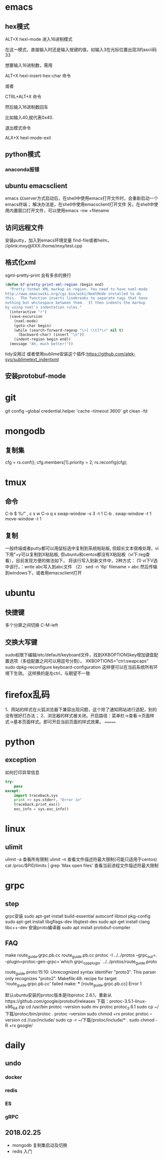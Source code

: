 * emacs
** hex模式
ALT+X hexl-mode   进入16进制模式

在这一模式，直接输入时还是输入按键的值，如输入3在光标位置出现3的ascii码33

想要输入16进制数，需用

ALT+X hexl-insert-hex-char 命令

或者

CTRL+ALT+X 命令

然后输入16进制数回车

比如输入40,就代表0x40.

退出模式命令

ALX+X hexl-mode-exit
** python模式
*** anaconda报错
** ubuntu emacsclient
emacs 以server方式启动后，在shell中使用emacs打开文件时，会重新启动一个emacs终端；
解决办法是，在shell中使用emacsclient打开文件
另，在shell中使用内置窗口打开文件，可以使用emacs -nw +filename
** 访问远程文件
安装putty，加入到emacs环境变量
find-file或者helm， //plink:mxy@XXX:/home/mxy/test.cpp
** 格式化xml
sgml-pretty-print 会有多余的换行
#+BEGIN_SRC emacs-lisp
(defun bf-pretty-print-xml-region (begin end)
  "Pretty format XML markup in region. You need to have nxml-mode
http://www.emacswiki.org/cgi-bin/wiki/NxmlMode installed to do
this.  The function inserts linebreaks to separate tags that have
nothing but whitespace between them.  It then indents the markup
by using nxml's indentation rules."
  (interactive "r")
  (save-excursion
    (nxml-mode)
    (goto-char begin)
    (while (search-forward-regexp "\>[ \\t]*\<" nil t)
      (backward-char) (insert "\n"))
    (indent-region begin end))
  (message "Ah, much better!"))
#+END_SRC
tidy没用过
或者使用sublime安装这个插件:https://github.com/alek-sys/sublimetext_indentxml

** 安装protobuf-mode
* git
git config --global credential.helper 'cache --timeout 3600'
git clean -fd
* mongodb
** 复制集
cfg = rs.conf();
cfg.members[1].priority = 2;
rs.reconfig(cfg);
* tmux
** 命令
C-b $
%/"
,
c
s
w
C-o
q
x
swap-window -s 3 -t 1
C-b .
swap-window -t 1
move-window -t 1

** 复制
一般终端或者putty都可以用鼠标选中复制到系统粘贴板,
但超长文本很难处理，vi下用"+y可以复制到X粘贴板,
但ubuntu和centos都没有X粘贴板（vi下:reg查看），目前发现方便的做法如下，
将该行写入到新文件中，2种方式：
(1) vi下V选中该行，：write abc写入到abc文件
（2） sed -n '6p' filename > abc
然后传输到windows下，或者用emacsclient打开
* ubuntu
** 快捷键
多个分屏之间切换 C-M-left
** 交换大写键
sudo权限下编辑/etc/default/keyboard文件，找到XKBOPTIONSkey增加键盘配置选项（多组配置之间可以用逗号分割）。
XKBOPTIONS="ctrl:swapcaps"
sudo dpkg-reconfigure keyboard-configuration
这样便可以在当前系统所有环境下生效。
这样换的是左ctrl，与期望不一致
* firefox乱码
1、网站的样式在火狐浏览器下兼容出现问题，这个除了通知网站进行适配，别的没有很好打办法；
2、浏览器的样式被关闭。开启路径：菜单栏->查看->页面样式->基本页面样式。即可开启当前页面的样式效果。
=======
* python
** exception
如何打印异常信息
#+BEGIN_SRC python
  try:
      pass
  except:
      import traceback,sys
      print >> sys.stderr, "Error in"
      traceback.print_exc()
      exc_info = sys.exc_info()
#+END_SRC
* linux
** ulimit
ulimit -a 查看所有限制
ulimit -n 查看文件描述符最大限制(可能只适用于centos)
cat /proc/$PID/limits | grep 'Max open files' 查看当前进程文件描述符最大限制

* grpc

** step
grpc安装
sudo apt-get install build-essential autoconf libtool pkg-config
sudo apt-get install libgflags-dev libgtest-dev
sudo apt-get install clang libc++-dev
安装proto编译器
sudo apt install protobuf-compiler


** FAQ
make route_guide.grpc.pb.cc route_guide.pb.cc
protoc -I ../../protos --grpc_out=. --plugin=protoc-gen-grpc=`which grpc_cpp_plugin` ../../protos/route_guide.proto

route_guide.proto:15:10: Unrecognized syntax identifier "proto3".  This parser only recognizes "proto2".
Makefile:48: recipe for target 'route_guide.grpc.pb.cc' failed
make: *** [route_guide.grpc.pb.cc] Error 1

默认ubuntu安装的protoc版本是libprotoc 2.6.1，重新从https://github.com/google/protobuf/releases 下载：protoc-3.5.1-linux-x86_64.zip
cd /usr/bin
protoc --version
sudo mv protoc protoc_2.6.1
sudo cp ~/下载/protoc/bin/protoc .
protoc --version
sudo chmod +rx protoc
protoc --version
cd //usr/include/
sudo cp -r ~/下载/protoc/include/* .
sudo chmod -R +rx google/

* daily
** undo
*** docker
*** redis
*** ES
*** gRPC


** 2018.02.25
- mongodb 复制集启动及切换
- redis 入门
